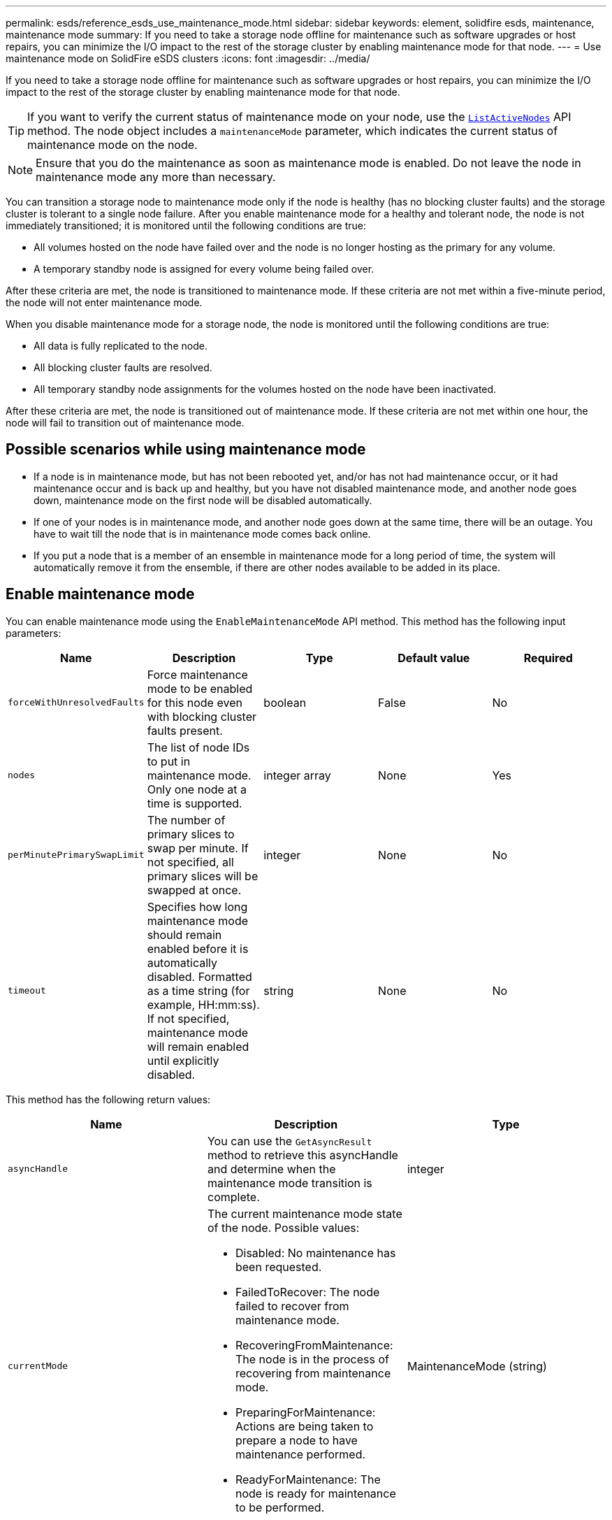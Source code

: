 ---
permalink: esds/reference_esds_use_maintenance_mode.html
sidebar: sidebar
keywords: element, solidfire esds, maintenance, maintenance mode
summary: If you need to take a storage node offline for maintenance such as software upgrades or host repairs, you can minimize the I/O impact to the rest of the storage cluster by enabling maintenance mode for that node.
---
= Use maintenance mode on SolidFire eSDS clusters
:icons: font
:imagesdir: ../media/

[.lead]
If you need to take a storage node offline for maintenance such as software upgrades or host repairs, you can minimize the I/O impact to the rest of the storage cluster by enabling maintenance mode for that node.

TIP: If you want to verify the current status of maintenance mode on your node, use the link:../api/reference_element_api_listactivenodes.html[`ListActiveNodes`^] API method. The node object includes a `maintenanceMode` parameter, which indicates the current status of maintenance mode on the node.

NOTE: Ensure that you do the maintenance as soon as maintenance mode is enabled. Do not leave the node in maintenance mode any more than necessary.

You can transition a storage node to maintenance mode only if the node is healthy (has no blocking cluster faults) and the storage cluster is tolerant to a single node failure. After you enable maintenance mode for a healthy and tolerant node, the node is not immediately transitioned; it is monitored until the following conditions are true:

* All volumes hosted on the node have failed over and the node is no longer hosting as the primary for any volume.
* A temporary standby node is assigned for every volume being failed over.

After these criteria are met, the node is transitioned to maintenance mode. If these criteria are not met within a five-minute period, the node will not enter maintenance mode.

When you disable maintenance mode for a storage node, the node is monitored until the following conditions are true:

* All data is fully replicated to the node.
* All blocking cluster faults are resolved.
* All temporary standby node assignments for the volumes hosted on the node have been inactivated.

After these criteria are met, the node is transitioned out of maintenance mode. If these criteria are not met within one hour, the node will fail to transition out of maintenance mode.

== Possible scenarios while using maintenance mode

* If a node is in maintenance mode, but has not been rebooted yet, and/or has not had maintenance occur, or it had maintenance occur and is back up and healthy, but you have not disabled maintenance mode, and another node goes down, maintenance mode on the first node will be disabled automatically.
* If one of your nodes is in maintenance mode, and another node goes down at the same time, there will be an outage. You have to wait till the node that is in maintenance mode comes back online.
* If you put a node that is a member of an ensemble in maintenance mode for a long period of time, the system will automatically remove it from the ensemble, if there are other nodes available to be added in its place.

== Enable maintenance mode

You can enable maintenance mode using the `EnableMaintenanceMode` API method. This method has the following input parameters:

[%header,cols=5*]
|===
| Name| Description| Type| Default value| Required
a|
`forceWithUnresolvedFaults`
a|
Force maintenance mode to be enabled for this node even with blocking cluster faults present.
a|
boolean
a|
False
a|
No
a|
`nodes`
a|
The list of node IDs to put in maintenance mode. Only one node at a time is supported.
a|
integer array
a|
None
a|
Yes
a|
`perMinutePrimarySwapLimit`
a|
The number of primary slices to swap per minute. If not specified, all primary slices will be swapped at once.
a|
integer
a|
None
a|
No
a|
`timeout`
a|
Specifies how long maintenance mode should remain enabled before it is automatically disabled. Formatted as a time string (for example, HH:mm:ss). If not specified, maintenance mode will remain enabled until explicitly disabled.
a|
string
a|
None
a|
No
|===

This method has the following return values:

[%header,cols=3*]
|===
| Name| Description| Type
a|
`asyncHandle`
a|
You can use the `GetAsyncResult` method to retrieve this asyncHandle and determine when the maintenance mode transition is complete.
a|
integer
a|
`currentMode`
a|
The current maintenance mode state of the node. Possible values:

* Disabled: No maintenance has been requested.
* FailedToRecover: The node failed to recover from maintenance mode.
* RecoveringFromMaintenance: The node is in the process of recovering from maintenance mode.
* PreparingForMaintenance: Actions are being taken to prepare a node to have maintenance performed.
* ReadyForMaintenance: The node is ready for maintenance to be performed.

a|
MaintenanceMode (string)
a|
`requestedMode`
a|
The requested maintenance mode state of the node. Possible values:

* Disabled: No maintenance has been requested.
* FailedToRecover: The node failed to recover from maintenance mode.
* RecoveringFromMaintenance: The node is in the process of recovering from maintenance mode.
* PreparingForMaintenance: Actions are being taken to prepare a node to have maintenance performed.
* ReadyForMaintenance: The node is ready for maintenance to be performed.

a|
MaintenanceMode (string)
|===

== Disable maintenance mode

You can disable maintenance mode using the `DisableMaintenanceMode` API method. This method has the following input parameter:
[%header,cols=5*]
|===
| Name| Description| Type| Default value| Required
a|
`nodes`
a|
List of storage node IDs to take out of maintenance mode.
a|
integer array
a|
None
a|
Yes
|===

This method has the following return values:

[%header,cols=3*]
|===
| Name| Description| Type
a|
`asyncHandle`
a|
You can use the `GetAsyncResult` method to retrieve this asyncHandle and determine when the maintenance mode transition is complete.
a|
integer
a|
`currentMode`
a|
The current maintenance mode state of the node. Possible values:

* Disabled: No maintenance has been requested.
* FailedToRecover: The node failed to recover from maintenance mode.
* Unexpected: The node was found to be offline, but was in the Disabled mode.
* RecoveringFromMaintenance: The node is in the process of recovering from maintenance mode.
* PreparingForMaintenance: Actions are being taken to prepare a node to have maintenance performed.
* ReadyForMaintenance: The node is ready for maintenance to be performed.

a|
MaintenanceMode (string)
a|
`requestedMode`
a|
The requested maintenance mode state of the node. Possible values:

* Disabled: No maintenance has been requested.
* FailedToRecover: The node failed to recover from maintenance mode.
* Unexpected: The node was found to be offline, but was in the Disabled mode.
* RecoveringFromMaintenance: The node is in the process of recovering from maintenance mode.
* PreparingForMaintenance: Actions are being taken to prepare a node to have maintenance performed.
* ReadyForMaintenance: The node is ready for maintenance to be performed.

a|
MaintenanceMode (string)
|===

== Find more information
* https://www.netapp.com/data-storage/solidfire/documentation/[NetApp SolidFire Resources Page^]
* https://docs.netapp.com/sfe-122/topic/com.netapp.ndc.sfe-vers/GUID-B1944B0E-B335-4E0B-B9F1-E960BF32AE56.html[Documentation for earlier versions of NetApp SolidFire and Element products^]
